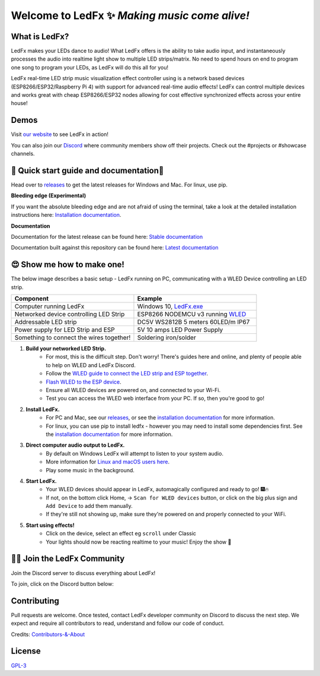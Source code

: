 =====================================================
   Welcome to LedFx ✨ *Making music come alive!*
=====================================================
|Build Status| |License| |Build Status Docs| |Discord|
|Contributor Covenant|

.. image:: https://raw.githubusercontent.com/LedFx/LedFx/main/ledfx_assets/banner.png

What is LedFx?
----------------
LedFx makes your LEDs dance to audio!
What LedFx offers is the ability to take audio input, and instantaneously processes the audio into realtime light show to multiple LED strips/matrix.
No need to spend hours on end to program one song to program your LEDs, as LedFx will do this all for you!

LedFx real-time LED strip music visualization effect controller using is a network based devices (ESP8266/ESP32/Raspberry Pi 4) with support for advanced real-time audio effects! LedFx can control multiple devices and works great with cheap ESP8266/ESP32 nodes allowing for cost effective synchronized effects across your entire house!

Demos
-------

Visit `our website`_ to see LedFx in action!

You can also join our `Discord`_ where community members show off their projects. Check out the #projects or #showcase channels.

📑 Quick start guide and documentation📖
------------------------------------------

Head over to `releases`_ to get the latest releases for Windows and Mac. For linux, use pip.

**Bleeding edge (Experimental)**

If you want the absolute bleeding edge and are not afraid of using the terminal, take a look at the detailed installation instructions here: `Installation documentation`_.

**Documentation**

Documentation for the latest release can be found here: `Stable documentation`_

Documentation built against this repository can be found here: `Latest documentation`_


😍 Show me how to make one!
-----------------------------

The below image describes a basic setup - LedFx running on PC, communicating with a WLED Device controlling an LED strip.

.. image:: https://raw.githubusercontent.com/LedFx/LedFx/main/docs/_static/topology.png

.. list-table::
   :widths: 75 75
   :header-rows: 1

   * - Component
     - Example
   * - Computer running LedFx
     - Windows 10, `LedFx.exe`_
   * - Networked device controlling LED Strip
     - ESP8266 NODEMCU v3 running `WLED`_
   * - Addressable LED strip
     - DC5V WS2812B 5 meters 60LED/m IP67
   * - Power supply for LED Strip and ESP
     - 5V 10 amps LED Power Supply
   * - Something to connect the wires together!
     - Soldering iron/solder

#. **Build your networked LED Strip.**
      - For most, this is the difficult step. Don't worry! There's guides here and online, and plenty of people able to help on WLED and LedFx Discord.
      - Follow the `WLED guide to connect the LED strip and ESP together <https://kno.wled.ge/basics/getting-started/>`_.
      - `Flash WLED to the ESP device <https://kno.wled.ge/basics/install-binary/>`_.
      - Ensure all WLED devices are powered on, and connected to your Wi-Fi.
      - Test you can access the WLED web interface from your PC. If so, then you're good to go!

#. **Install LedFx.**
      - For PC and Mac, see our `releases`_, or see the `installation documentation`_ for more information.
      - For linux, you can use pip to install ledfx - however you may need to install some dependencies first. See the `installation documentation`_ for more information.

#. **Direct computer audio output to LedFx.**
      - By default on Windows LedFx will attempt to listen to your system audio.
      - More information for `Linux and macOS users here <https://ledfx.readthedocs.io/en/latest/directing_audio.html>`_.
      - Play some music in the background.

#. **Start LedFx.**
      - Your WLED devices should appear in LedFx, automagically configured and ready to go! 🎆🔥
      - If not, on the bottom click Home,  -> ``Scan for WLED devices`` button, or click on the big plus sign and ``Add Device`` to add them manually.
      - If they're still not showing up, make sure they're powered on and properly connected to your WiFi.

#. **Start using effects!**
      - Click on the device, select an effect eg ``scroll`` under Classic
      - Your lights should now be reacting realtime to your music! Enjoy the show 🌈


🧑‍💻 Join the LedFx Community
------------------------------

Join the Discord server to discuss everything about LedFx!  |Discord|

To join, click on the Discord button below:

.. image:: https://discordapp.com/api/guilds/469985374052286474/widget.png?style=banner2
   :width: 30%
   :target: https://discord.com/invite/xyyHEquZKQ

Contributing
--------------
Pull requests are welcome. Once tested, contact LedFx developer community on Discord to discuss the next step.
We expect and require all contributors to read, understand and follow our code of conduct.

Credits: `Contributors-&-About`_

License
---------
`GPL-3`_


.. _`GPL-3`: https://choosealicense.com/licenses/gpl-3.0/
.. _`LedFx.exe`: https://github.com/LedFx/LedFx/releases/latest
.. _`LedFx Guide`: https://ledfx.readthedocs.io/en/latest/index.html
.. _`WLED`: https://kno.wled.ge
.. _`releases`: https://github.com/LedFx/LedFx/releases/latest
.. _`Installation documentation`: https://ledfx.readthedocs.io/en/latest/installing.html
.. _`Stable documentation`: https://ledfx.readthedocs.io/en/stable/
.. _`Latest documentation`: https://ledfx.readthedocs.io/en/latest/
.. _`our website`: https://ledfx.app
.. _`Discord`: https://discord.gg/xyyHEquZKQ
.. _`Contributors-&-About`: https://ledfx.app/about/
.. _`How to: Enable Stereo Mix in Windows 10`: https://thegeekpage.com/stereo-mix/


.. |Build Status| image:: https://github.com/LedFx/LedFx/actions/workflows/ci-build.yml/badge.svg
   :target: https://github.com/LedFx/LedFx/actions/workflows/ci-build.yml
   :alt: Build Status
.. |Build Status Docs| image:: https://readthedocs.org/projects/ledfx/badge/?version=main
   :target: https://ledfx.readthedocs.io/
   :alt: Documentation Status
.. |License| image:: https://img.shields.io/badge/license-GPL3-blue.svg
   :alt: License
.. |Discord| image:: https://img.shields.io/badge/chat-on%20discord-7289da.svg
   :target: https://discord.gg/xyyHEquZKQ
   :alt: Discord
.. |Contributor Covenant| image:: https://img.shields.io/badge/Contributor%20Covenant-v2.0%20adopted-ff69b4.svg
   :target: CODE_OF_CONDUCT.md
